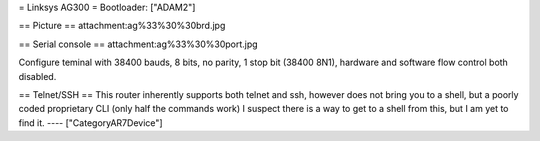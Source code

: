 = Linksys AG300 =
Bootloader: ["ADAM2"]

== Picture ==
attachment:ag%33%30%30brd.jpg

== Serial console ==
attachment:ag%33%30%30port.jpg

Configure teminal with 38400 bauds, 8 bits, no parity, 1 stop bit (38400 8N1), hardware and software flow control both disabled.

== Telnet/SSH ==
This router inherently supports both telnet and ssh, however does not bring you to a shell, but a poorly coded proprietary CLI (only half the commands work) I suspect there is a way to get to a shell from this, but I am yet to find it.
----
["CategoryAR7Device"]
